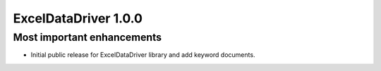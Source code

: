 =====================
ExcelDataDriver 1.0.0
=====================

Most important enhancements
===========================
- Initial public release for ExcelDataDriver library and add keyword documents.
